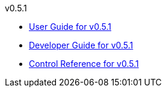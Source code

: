 
.v0.5.1
* link:docs/v0.5.1/userguide.html[User Guide for v0.5.1]
* link:docs/v0.5.1/developerguide.html[Developer Guide for v0.5.1]
* link:docs/v0.5.1/control-reference.html[Control Reference for v0.5.1]
